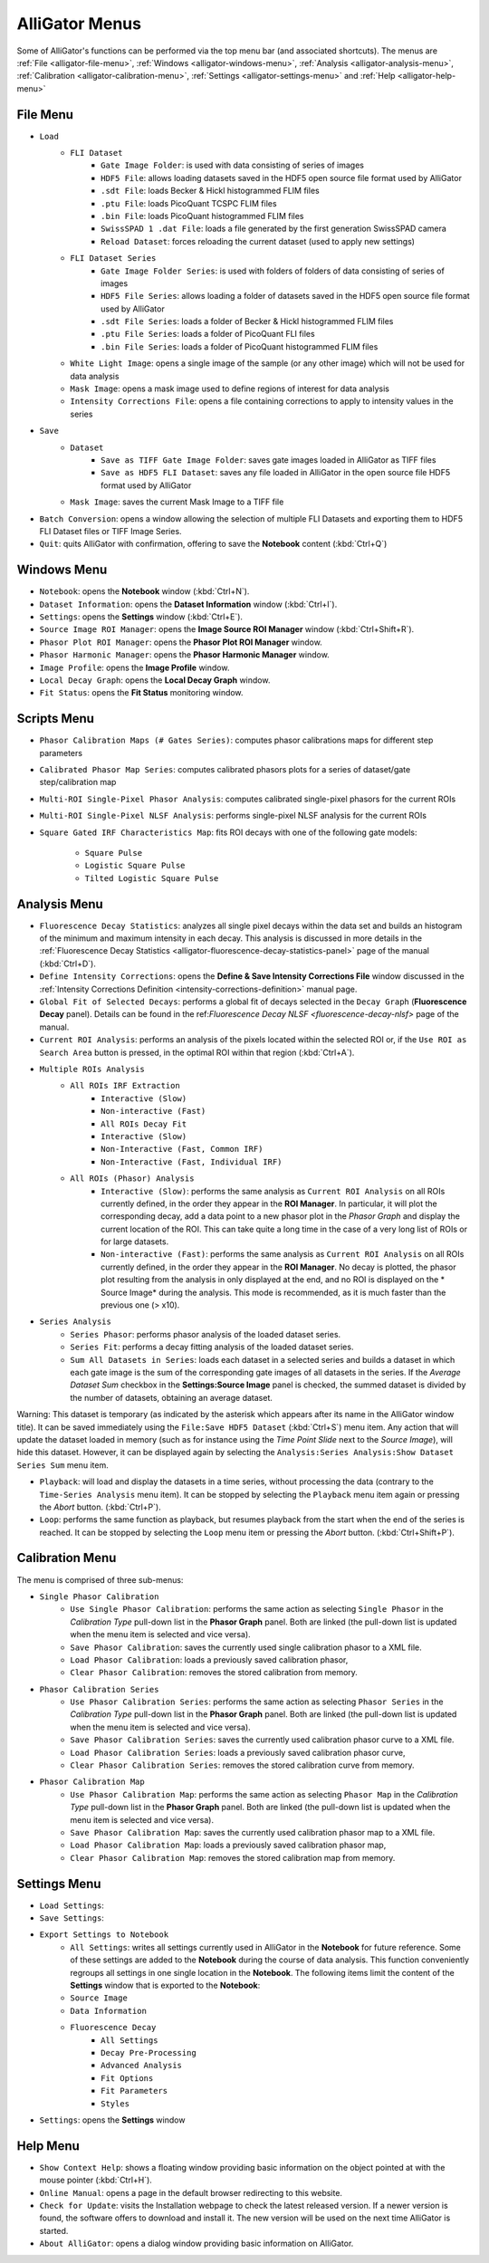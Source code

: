 .. _alligator-menus:

AlliGator Menus
===============

Some of AlliGator's functions can be performed via the top menu bar (and 
associated shortcuts). The menus are :ref:`File <alligator-file-menu>`, 
:ref:`Windows <alligator-windows-menu>`, 
:ref:`Analysis <alligator-analysis-menu>`, 
:ref:`Calibration <alligator-calibration-menu>`, :ref:`Settings 
<alligator-settings-menu>` and :ref:`Help <alligator-help-menu>`

.. _alligator-file-menu:

File Menu
---------

.. image:: images/AlliGator-File-Menu.png
   :align: center

* ``Load``
    - ``FLI Dataset``
        + ``Gate Image Folder``: is used with data consisting of series of images
        + ``HDF5 File``: allows loading datasets saved in the HDF5 open source file 
          format used by AlliGator
        + ``.sdt File``: loads Becker & Hickl histogrammed FLIM files
        + ``.ptu File``: loads PicoQuant TCSPC FLIM files
        + ``.bin File``: loads PicoQuant histogrammed FLIM files
        + ``SwissSPAD 1 .dat File``: loads a file generated by the first generation 
          SwissSPAD camera
        + ``Reload Dataset``: forces reloading the current dataset (used to apply 
          new settings)
    - ``FLI Dataset Series``
        + ``Gate Image Folder Series``: is used with folders of folders of data 
          consisting of series of images
        + ``HDF5 File Series``: allows loading a folder of datasets saved in the 
          HDF5 open source file format used by AlliGator
        + ``.sdt File Series``: loads a folder of Becker & Hickl histogrammed FLIM 
          files
        + ``.ptu File Series``: loads a folder of PicoQuant FLI files
        + ``.bin File Series``: loads a folder of PicoQuant histogrammed FLIM 
          files
    - ``White Light Image``: opens a single image of the sample 
      (or any other image) which will not be used for data analysis
    - ``Mask Image``: opens a mask image used to define regions of interest 
      for data analysis
    - ``Intensity Corrections File``: opens a file containing corrections to 
      apply to intensity values in the series
* ``Save``
    - ``Dataset``
        + ``Save as TIFF Gate Image Folder``: saves gate images loaded in AlliGator 
          as TIFF files
        + ``Save as HDF5 FLI Dataset``: saves any file loaded in AlliGator in the 
          open source file HDF5 format used by AlliGator
    - ``Mask Image``: saves the current Mask Image to a TIFF file
* ``Batch Conversion``: opens a window allowing the selection of multiple FLI 
  Datasets and exporting them to HDF5 FLI Dataset files or TIFF Image Series.
* ``Quit``: quits AlliGator with confirmation, offering to save the 
  **Notebook** content (:kbd:`Ctrl+Q`)

.. _alligator-windows-menu:

Windows Menu
------------

.. image:: images/AlliGator-Windows-Menu.png
   :align: center


+ ``Notebook``: opens the **Notebook** window (:kbd:`Ctrl+N`).
+ ``Dataset Information``: opens the **Dataset Information** window 
  (:kbd:`Ctrl+I`).
+ ``Settings``: opens the **Settings** window (:kbd:`Ctrl+E`).
+ ``Source Image ROI Manager``: opens the **Image Source ROI Manager** window 
  (:kbd:`Ctrl+Shift+R`).
+ ``Phasor Plot ROI Manager``: opens the **Phasor Plot ROI Manager** window.
+ ``Phasor Harmonic Manager``: opens the **Phasor Harmonic Manager** window.
+ ``Image Profile``: opens the **Image Profile** window.
+ ``Local Decay Graph``: opens the **Local Decay Graph** window.
+ ``Fit Status``: opens the **Fit Status** monitoring window.

.. _alligator-scripts-menu:

Scripts Menu
-------------

.. image:: images/AlliGator-Scripts-Menu.png
   :align: center

.. _alligator-analysis-menu:

+ ``Phasor Calibration Maps (# Gates Series)``: computes phasor calibrations 
  maps for different step parameters
+ ``Calibrated Phasor Map Series``: computes calibrated phasors plots for a 
  series of dataset/gate step/calibration map
+ ``Multi-ROI Single-Pixel Phasor Analysis``: computes calibrated single-pixel 
  phasors for the current ROIs
+ ``Multi-ROI Single-Pixel NLSF Analysis``: performs single-pixel NLSF analysis 
  for the current ROIs
+ ``Square Gated IRF Characteristics Map``: fits ROI decays with one of the 
  following gate models:
    * ``Square Pulse``
    * ``Logistic Square Pulse``
    * ``Tilted Logistic Square Pulse``

Analysis Menu
-------------

.. image:: images/AlliGator-Analysis-Menu.png
   :align: center

+ ``Fluorescence Decay Statistics``: analyzes all single pixel decays within 
  the data set and builds an histogram of the minimum and maximum intensity in 
  each decay. This analysis is discussed in more details in the 
  :ref:`Fluorescence Decay Statistics <alligator-fluorescence-decay-statistics-panel>` 
  page of the manual (:kbd:`Ctrl+D`).
+ ``Define Intensity Corrections``: opens the **Define & Save Intensity 
  Corrections File** window discussed in the :ref:`Intensity Corrections 
  Definition <intensity-corrections-definition>` manual page.
+ ``Global Fit of Selected Decays``: performs a global fit of decays selected 
  in the ``Decay Graph`` (**Fluorescence Decay** panel). Details can be found 
  in the ref:`Fluorescence Decay NLSF <fluorescence-decay-nlsf>` page of the 
  manual.
+ ``Current ROI Analysis``: performs an analysis of the pixels located within 
  the selected ROI or, if the ``Use ROI as Search Area`` button is pressed, in 
  the optimal ROI within that region  (:kbd:`Ctrl+A`).
+ ``Multiple ROIs Analysis``
    - ``All ROIs IRF Extraction``
        * ``Interactive (Slow)``
        * ``Non-interactive (Fast)``
        * ``All ROIs Decay Fit``
        * ``Interactive (Slow)``
        * ``Non-Interactive (Fast, Common IRF)``
        * ``Non-Interactive (Fast, Individual IRF)``
    - ``All ROIs (Phasor) Analysis``
        * ``Interactive (Slow)``: performs the same analysis as ``Current ROI 
          Analysis`` on all ROIs currently defined, in the order they appear in the 
          **ROI Manager**. In particular, it will plot the corresponding decay, add 
          a data point to a new phasor plot in the *Phasor Graph* and display the 
          current location of the ROI. This can take quite a long time in the case 
          of a very long list of ROIs or for large datasets.
        * ``Non-interactive (Fast)``: performs the same analysis as ``Current ROI 
          Analysis`` on all ROIs currently defined, in the order they appear in the 
          **ROI Manager**. No decay is plotted, the phasor plot resulting from the 
          analysis in only displayed at the end, and no ROI is displayed on the *
          Source Image* during the analysis. This mode is recommended, as it is 
          much faster than the previous one (> x10).
+ ``Series Analysis``
    - ``Series Phasor``: performs phasor analysis of the loaded dataset series.
    - ``Series Fit``: performs a decay fitting analysis of the loaded dataset 
      series.
    - ``Sum All Datasets in Series``: loads each dataset in a selected series and 
      builds a dataset in which each gate image is the sum of the corresponding 
      gate images of all datasets in the series. If the *Average Dataset Sum* 
      checkbox in the **Settings:Source Image** panel is checked, the summed 
      dataset is divided by the number of datasets, obtaining an average dataset.

Warning: This dataset is temporary (as indicated by the asterisk which appears 
after its name in the AlliGator window title). It can be saved immediately 
using the ``File:Save HDF5 Dataset`` (:kbd:`Ctrl+S`) menu item. Any action 
that will update the dataset loaded in memory (such as for instance using the 
*Time Point Slide* next to the *Source Image*), will hide this dataset. 
However, it can be displayed again by selecting the ``Analysis:Series 
Analysis:Show Dataset Series Sum`` menu item.

+ ``Playback``: will load and display the datasets in a time series, without 
  processing the data (contrary to the ``Time-Series Analysis`` menu item). It 
  can be stopped by selecting the ``Playback`` menu item again or pressing the 
  *Abort* button. (:kbd:`Ctrl+P`).
+ ``Loop``: performs the same function as playback, but resumes playback from 
  the start when the end of the series is reached. It can be stopped by 
  selecting the ``Loop`` menu item or pressing the *Abort* button. 
  (:kbd:`Ctrl+Shift+P`).

.. _alligator-calibration-menu:

Calibration Menu
----------------

.. image:: images/AlliGator-Calibration-Menu.png
   :align: center

The menu is comprised of three sub-menus:

* ``Single Phasor Calibration``
    + ``Use Single Phasor Calibration``: performs the same action as selecting 
      ``Single Phasor`` in the *Calibration Type* pull-down list in the **Phasor 
      Graph** panel. Both are linked (the pull-down list is updated when the menu 
      item is selected and vice versa).
    + ``Save Phasor Calibration``: saves the currently used single calibration 
      phasor to a XML file.
    + ``Load Phasor Calibration``: loads a previously saved calibration phasor,
    + ``Clear Phasor Calibration``: removes the stored calibration from memory.
* ``Phasor Calibration Series``
    + ``Use Phasor Calibration Series``: performs the same action as selecting 
      ``Phasor Series`` in the *Calibration Type* pull-down list in the **Phasor 
      Graph** panel. Both are linked (the pull-down list is updated when the menu 
      item is selected and vice versa).
    + ``Save Phasor Calibration Series``: saves the currently used calibration 
      phasor curve to a XML file.
    + ``Load Phasor Calibration Series``:  loads a previously saved calibration 
      phasor curve,
    + ``Clear Phasor Calibration Series``: removes the stored calibration curve 
      from memory.
* ``Phasor Calibration Map``
    + ``Use Phasor Calibration Map``: performs the same action as selecting 
      ``Phasor Map`` in the *Calibration Type* pull-down list in the **Phasor 
      Graph** panel. Both are linked (the pull-down list is updated when the menu 
      item is selected and vice versa).
    + ``Save Phasor Calibration Map``: saves the currently used calibration 
      phasor map to a XML file.
    + ``Load Phasor Calibration Map``:  loads a previously saved calibration 
      phasor map,
    + ``Clear Phasor Calibration Map``: removes the stored calibration map from 
      memory.

.. _alligator-settings-menu:

Settings Menu
-------------

* ``Load Settings``:
* ``Save Settings``:
* ``Export Settings to Notebook``
    + ``All Settings``: writes all settings currently used in AlliGator in the 
      **Notebook** for future reference. Some of these settings are added to the 
      **Notebook** during the course of data analysis. This function conveniently 
      regroups all settings in one single location in the **Notebook**. The 
      following items limit the content of the **Settings** window that is 
      exported to the **Notebook**:
    + ``Source Image``
    + ``Data Information``
    + ``Fluorescence Decay``
        - ``All Settings``
        - ``Decay Pre-Processing``
        - ``Advanced Analysis``
        - ``Fit Options``
        - ``Fit Parameters``
        - ``Styles``
* ``Settings``: opens the **Settings** window

.. _alligator-help-menu:

Help Menu
---------

.. image:: images/AlliGator-Help-Menu.png
   :align: center

+ ``Show Context Help``: shows a floating window providing basic information on 
  the object pointed at with the mouse pointer (:kbd:`Ctrl+H`).
+ ``Online Manual``: opens a page in the default browser redirecting to this 
  website.
+ ``Check for Update``: visits the Installation webpage to check the latest 
  released version. If a newer version is found, the software offers to 
  download and install it. The new version will be used on the next time 
  AlliGator is started.
+ ``About AlliGator``: opens a dialog window providing basic information on 
  AlliGator.